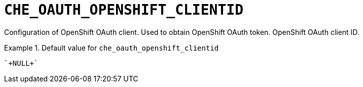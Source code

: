 [id="che_oauth_openshift_clientid_{context}"]
= `+CHE_OAUTH_OPENSHIFT_CLIENTID+`

Configuration of OpenShift OAuth client. Used to obtain OpenShift OAuth token. OpenShift OAuth client ID.


.Default value for `+che_oauth_openshift_clientid+`
====
----
`+NULL+`
----
====

